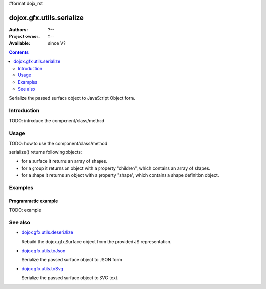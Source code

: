 #format dojo_rst

dojox.gfx.utils.serialize
=========================

:Authors: ?--
:Project owner: ?--
:Available: since V?

.. contents::
   :depth: 2

Serialize the passed surface object to JavaScript Object form.

============
Introduction
============

TODO: introduce the component/class/method


=====
Usage
=====

TODO: how to use the component/class/method

.. code-block :: javascript
 :linenos:

 <script type="text/javascript">
   // your code
 </script>

serialize() returns following objects:

* for a surface it returns an array of shapes.
* for a group it returns an object with a property "children", which contains an array of shapes.
* for a shape it returns an object with a property "shape", which contains a shape definition object.


========
Examples
========

Programmatic example
--------------------

TODO: example


========
See also
========

* `dojox.gfx.utils.deserialize <dojox/gfx/utils/deserialize>`_

  Rebuild the dojox.gfx.Surface object from the provided JS representation.

* `dojox.gfx.utils.toJson <dojox/gfx/utils/toJson>`_

  Serialize the passed surface object to JSON form

* `dojox.gfx.utils.toSvg <dojox/gfx/utils/toSvg>`_ 

  Serialize the passed surface object to SVG text.
